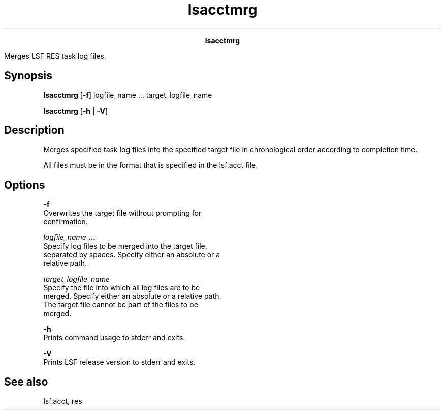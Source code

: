 
.ad l

.TH lsacctmrg 1 "July 2021" "" ""
.ll 72

.ce 1000
\fBlsacctmrg\fR
.ce 0

.sp 2
Merges LSF RES task log files.
.sp 2

.SH Synopsis

.sp 2
\fBlsacctmrg\fR [\fB-f\fR] logfile_name ... target_logfile_name
.sp 2
\fBlsacctmrg\fR [\fB-h\fR | \fB-V\fR]
.SH Description

.sp 2
Merges specified task log files into the specified target file in
chronological order according to completion time.
.sp 2
All files must be in the format that is specified in the lsf.acct
file.
.SH Options

.sp 2
\fB-f \fR
.br
         Overwrites the target file without prompting for
         confirmation.
.sp 2
\fB\fIlogfile_name\fB ...\fR
.br
         Specify log files to be merged into the target file,
         separated by spaces. Specify either an absolute or a
         relative path.
.sp 2
\fB\fItarget_logfile_name\fB \fR
.br
         Specify the file into which all log files are to be
         merged. Specify either an absolute or a relative path.
         The target file cannot be part of the files to be
         merged.
.sp 2
\fB-h\fR
.br
         Prints command usage to stderr and exits.
.sp 2
\fB-V\fR
.br
         Prints LSF release version to stderr and exits.
.SH See also

.sp 2
lsf.acct, res